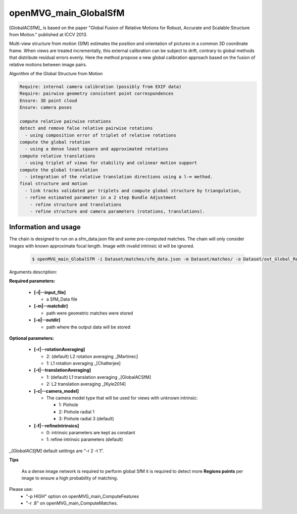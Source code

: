 
*******************************
openMVG_main_GlobalSfM
*******************************

[GlobalACSfM]_ is based on the paper "Global Fusion of Relative Motions for Robust, Accurate and Scalable Structure from Motion."  published at ICCV 2013.

Multi-view structure from motion (SfM) estimates the position and orientation of pictures in a common 3D coordinate frame. When views are treated incrementally, this external calibration can be subject to drift, contrary to global methods that distribute residual errors evenly. Here the method propose a new global calibration approach based on the fusion of relative motions between image pairs. 

Algorithm of the Global Structure from Motion

.. code-block:: c++

  Require: internal camera calibration (possibly from EXIF data)
  Require: pairwise geometry consistent point correspondences
  Ensure: 3D point cloud
  Ensure: camera poses

  compute relative pairwise rotations
  detect and remove false relative pairwise rotations
    - using composition error of triplet of relative rotations
  compute the global rotation
    - using a dense least square and approximated rotations
  compute relative translations
    - using triplet of views for stability and colinear motion support
  compute the global translation
    - integration of the relative translation directions using a l-∞ method. 
  final structure and motion
    - link tracks validated per triplets and compute global structure by triangulation,
    - refine estimated parameter in a 2 step Bundle Adjustment
      - refine structure and translations
      - refine structure and camera parameters (rotations, translations).

Information and usage
========================

The chain is designed to run on a sfm_data.json file and some pre-computed matches.
The chain will only consider images with known approximate focal length. Image with invalid intrinsic id will be ignored.

  .. code-block:: c++
  
    $ openMVG_main_GlobalSfM -i Dataset/matches/sfm_data.json -m Dataset/matches/ -o Dataset/out_Global_Reconstruction/

Arguments description:

**Required parameters:**

  - **[-i|--input_file]**

    - a SfM_Data file

  - **[-m|--matchdir]**

    - path were geometric matches were stored
  
  - **[-o|--outdir]**

    - path where the output data will be stored

**Optional parameters:**

  - **[-r|--rotationAveraging]**

    - 2: (default) L2 rotation averaging _[Martinec]
    - 1: L1 rotation averaging _[Chatterjee]

  - **[-t|--translationAveraging]**

    - 1: (default) L1 translation averaging _[GlobalACSfM]
    - 2: L2 translation averaging _[Kyle2014]

  - **[-c|--camera_model]**

    - The camera model type that will be used for views with unknown intrinsic:

      - 1: Pinhole
      - 2: Pinhole radial 1
      - 3: Pinhole radial 3 (default)

  - **[-f|--refineIntrinsics]**

    - 0: intrinsic parameters are kept as constant
    - 1: refine intrinsic parameters (default)

*_[GlobalACSfM]* default settings are "-r 2 -t 1".


**Tips**

  As a dense image network is required to perform global SfM it is required to detect more **Regions points** per image to ensure a high probability of matching.

Please use:
 - "-p HIGH" option on openMVG_main_ComputeFeatures
 - "-r .8" on openMVG_main_ComputeMatches.






